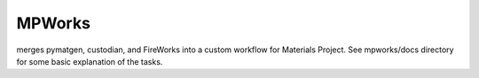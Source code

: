 MPWorks
=======

merges pymatgen, custodian, and FireWorks into a custom workflow for Materials Project. See mpworks/docs directory for some basic explanation of the tasks.